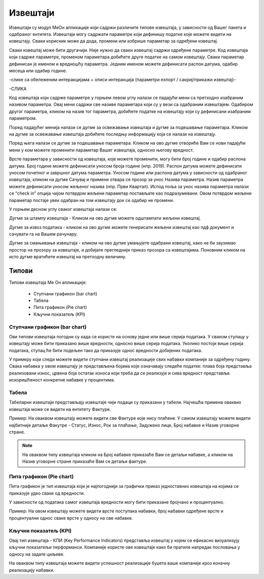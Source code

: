 .. _izvestaji:

*********
Извештаји
*********

Извештаји су модул МеОн апликације који садржи различите типове извештаја, у зависности од Вашег пакета и одабраног ентитета. 
Извештаји могу садржати параметре који дефинишу податке које можете видети на извештају. Сваки корисник може да дода, промени или избрише параметар за одређени извештај. 



Сваки извештај може бити другачији. Није нужно да сваки извештај садржи одређене параметре. Код извештаја који садрже параметре, променом параметара добићете друге податке на самом извештају. Сваки параметар дефинисан је именом и вредношћу параметра. Једним именом можете дефинисати распон датума, одабир месеца или одабир године.


-слике са обележеним интеракцијама + описи интеракција (параметри еxпорт / сакриј/прикажи извештај)-

-СЛИКА

Код извештаја који садрже параметре у горњем левом углу налази се падајући мени са претходно изабраним називом параметра. Овај мени садржи све називе параметара који су у вези са одабраним извештајем. Одабиром другог параметра, кликом на назив тог параметра, добићете податке на извештају који су дефинисани изабраним параметром. 

Поред падајућег менија налази се дугме за освежавање извештаја и дугме за подешавање параметара. Кликом на дугме за освежавање извештаја добићете последњу информацију која се налази на извештају.

Поред њега налази се дугме за подешавање параметара. Кликом на ово дугме отвориће Вам се нови падајући мени у ком можете променити параметар Вашег извештаја, односно његову вредност.

Врсте параметара у зависности од извештаја, које можете променити, могу бити број године и одабир распона датума. Број године можете дефинисати уносом броја године (нпр. 2019). Распон датума можете дефинисати уносом почетног и завршног датума параметра. Уносом године или распона датума у зависности од одабраног извештаја, кликом на дугме Сачувај и примени отвара се прозор за унос Назива параметра. Назив параметра можете дефинисати уносом жељеног назива (нпр. Први Квартал). Испод поља за унос назива параметра налази се “check in” опција чијом потврдом жељени параметар постављате као подразумевани. Овом потврдом жељени параметар постаје увек одабран на том извештају док се одабир не промени. 

У горњем десном углу сваког извештаја налази се: 

Дугме за штампу извештаја - Кликом на ово дугме можете одштампати жељени извештај. 

Дугме за извоз података - кликом на ово дугме можете генерисати жељени извештај као пдф документ и сачувати га на Вашем рачунару.

Дугме за смањивање извештаја - кликом на ово дугме умањујете одабрани извештај, како не би заузимао простор на прозору за извештаје, и добијате прегледнији приказ прозора са извештајима. Поновним кликом на исто дугме вратићете извештај на претходну величину.


Типови 
=========

Типови извештаја Ме Он апликације:

 * Ступчани графикон (bar chart)
 * Табела
 * Пита графикон (Pie chart)
 * Кључни показатељ (KPI)


Ступчани графикон (bar chart)
------------------------------

.. image:: ../_static/img/Izvestaji/bar_izvestaj.png
   :width: 600
   :align: center


Ови типови извештаја погодни су када се користе на основу једне или више серија података. У сваком ступацу у извештају може бити приказано више вредности, односно више серија података. Уколико постоји више серија података, ступац ће бити подељен тако да приказује однос вредности добијених података. 

У примеру који следи можете видети ступчани извештај реализације свих набавки компаније за одређену годину. Свака набавка у овом извештају је представљена бојама које означавају следеће податке: плава боја представља реализовани износ, црвена боја остатак износа који треба да се реализује и сива вредност представља искоришћеност конкретне набавке у процентима.

Табела
-------------------

.. image:: ../_static/img/Izvestaji/tabela_izvestaj.png
   :width: 600
   :align: center


Табеларни извештаји представљају извештаје чији подаци су приказани у табели. Најчешћа примена оваквих извештаја може се видети на ентитету Фактуре. 

Пример: На оваквом извештају можете видети све Фактуре које нису плаћене. У самом извештају можете видети најбитније детаље Факутре - Статус, Износ, Рок за плаћање, Задужено лице, Број набавке и Назив уговорне стране.

.. note:: На оваквом типу извештаја кликом на Број набавке приказаће Вам се детаљи набавке, а кликом на Назив уговорне стране приказаће Вам се детаљи фактуре.

Пита графикон (Pie chart)
--------------------------

.. image:: ../_static/img/Izvestaji/pita_izvestaj.png
   :width: 600
   :align: center

Пита графикон је тип извештаја који је најпогоднији за графички приказ једноставних извештаја на којима се приказује удео сваке од вредности.

У зависности од података самог извештаја вредности могу бити приказане бројчано и процентуално. 

Пример: На овом извештају можете видети врсте поступака набавки, број набавки одређене врсте и процентуални однос сваке врсте у односу на све набавке.  

Кључни показатељ (KPI)
-----------------------

.. image:: ../_static/img/Izvestaji/kpi_izvestaj.png
   :width: 600
   :align: center

Овај тип извештаја - КПИ (Key Performance Indicators) представља извештај у којем се ефикасно визуализују кључни показатељи перформанси. Компаније користе ове извештаје како би пратиле напредак пословања у односу на задате циљеве.

На оваквом типу извештаја можете видети успешност реализације буџета ваше компаније кроз коначну реализацију набавки.




